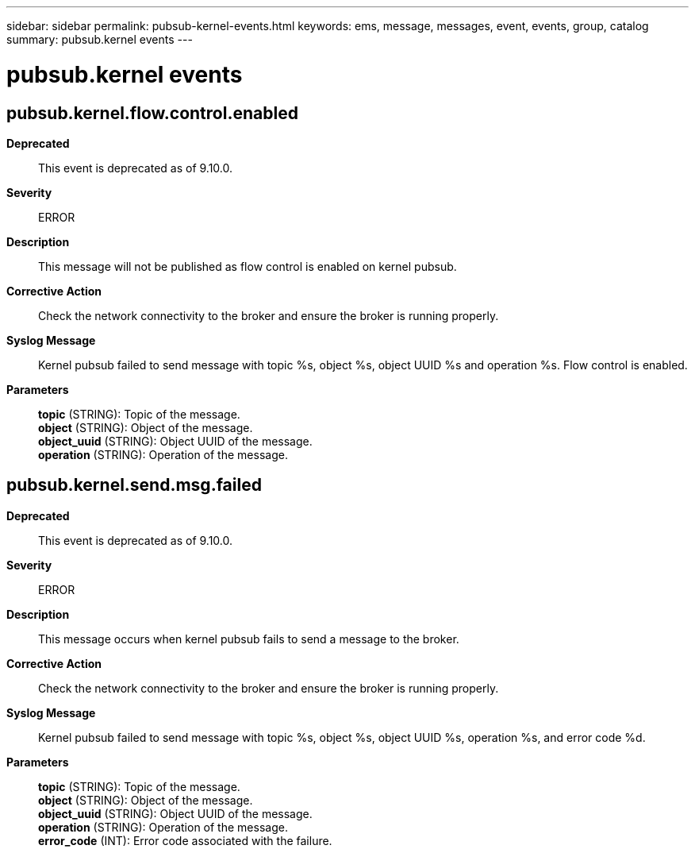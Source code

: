 ---
sidebar: sidebar
permalink: pubsub-kernel-events.html
keywords: ems, message, messages, event, events, group, catalog
summary: pubsub.kernel events
---

= pubsub.kernel events
:toclevels: 1
:hardbreaks:
:nofooter:
:icons: font
:linkattrs:
:imagesdir: ./media/

== pubsub.kernel.flow.control.enabled
*Deprecated*::
This event is deprecated as of 9.10.0.
*Severity*::
ERROR
*Description*::
This message will not be published as flow control is enabled on kernel pubsub.
*Corrective Action*::
Check the network connectivity to the broker and ensure the broker is running properly.
*Syslog Message*::
Kernel pubsub failed to send message with topic %s, object %s, object UUID %s and operation %s. Flow control is enabled.
*Parameters*::
*topic* (STRING): Topic of the message.
*object* (STRING): Object of the message.
*object_uuid* (STRING): Object UUID of the message.
*operation* (STRING): Operation of the message.

== pubsub.kernel.send.msg.failed
*Deprecated*::
This event is deprecated as of 9.10.0.
*Severity*::
ERROR
*Description*::
This message occurs when kernel pubsub fails to send a message to the broker.
*Corrective Action*::
Check the network connectivity to the broker and ensure the broker is running properly.
*Syslog Message*::
Kernel pubsub failed to send message with topic %s, object %s, object UUID %s, operation %s, and error code %d.
*Parameters*::
*topic* (STRING): Topic of the message.
*object* (STRING): Object of the message.
*object_uuid* (STRING): Object UUID of the message.
*operation* (STRING): Operation of the message.
*error_code* (INT): Error code associated with the failure.
